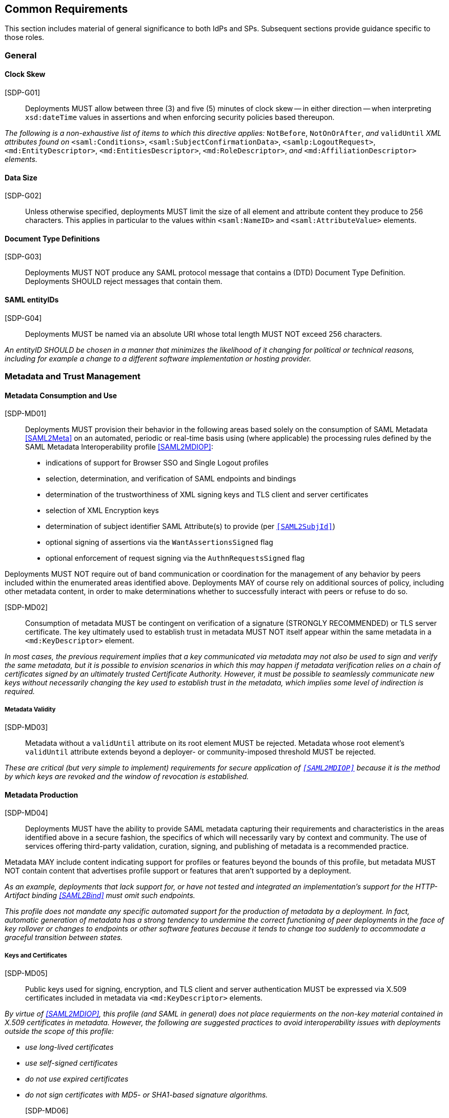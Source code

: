== Common Requirements

This section includes material of general significance to both IdPs and SPs. Subsequent sections provide guidance specific to those roles.

=== General

==== Clock Skew

[SDP-G01]:: Deployments MUST allow between three (3) and five (5) minutes of clock skew -- in either direction -- when interpreting `xsd:dateTime` values in assertions and when enforcing security policies based thereupon.

_The following is a non-exhaustive list of items to which this directive applies:_ `NotBefore`, `NotOnOrAfter`, _and_ `validUntil` _XML attributes found on_ `<saml:Conditions>`, `<saml:SubjectConfirmationData>`, `<samlp:LogoutRequest>`, `<md:EntityDescriptor>`, `<md:EntitiesDescriptor>`, `<md:RoleDescriptor>`, _and_ `<md:AffiliationDescriptor>` _elements._

==== Data Size

[SDP-G02]:: Unless otherwise specified, deployments MUST limit the size of all element and attribute content they produce to 256 characters. This applies in particular to the values within `<saml:NameID>` and `<saml:AttributeValue>` elements.

==== Document Type Definitions

[SDP-G03]:: Deployments MUST NOT produce any SAML protocol message that contains a (DTD) Document Type Definition. Deployments SHOULD reject messages that contain them.

==== SAML entityIDs

[SDP-G04]:: Deployments MUST be named via an absolute URI whose total length MUST NOT exceed 256 characters.

_An entityID SHOULD be chosen in a manner that minimizes the likelihood of it changing for political or technical reasons, including for example a change to a different software implementation or hosting provider._

=== Metadata and Trust Management

==== Metadata Consumption and Use

[SDP-MD01]:: Deployments MUST provision their behavior in the following areas based solely on the consumption of SAML Metadata <<SAML2Meta>> on an automated, periodic or real-time basis using (where applicable) the processing rules defined by the SAML Metadata Interoperability profile <<SAML2MDIOP>>:

* indications of support for Browser SSO and Single Logout profiles
* selection, determination, and verification of SAML endpoints and bindings
* determination of the trustworthiness of XML signing keys and TLS client and server certificates
* selection of XML Encryption keys
* determination of subject identifier SAML Attribute(s) to provide (per `<<SAML2SubjId>>`)
* optional signing of assertions via the `WantAssertionsSigned` flag
* optional enforcement of request signing via the `AuthnRequestsSigned` flag

Deployments MUST NOT require out of band communication or coordination for the management of any behavior by peers included within the enumerated areas identified above. Deployments MAY of course rely on additional sources of policy, including other metadata content, in order to make determinations whether to successfully interact with peers or refuse to do so.

[SDP-MD02]:: Consumption of metadata MUST be contingent on verification of a signature (STRONGLY RECOMMENDED) or TLS server certificate. The key ultimately used to establish trust in metadata MUST NOT itself appear within the same metadata in a `<md:KeyDescriptor>` element.

_In most cases, the previous requirement implies that a key communicated via metadata may not also be used to sign and verify the same metadata, but it is possible to envision scenarios in which this may happen if metadata verification relies on a chain of certificates signed by an ultimately trusted Certificate Authority. However, it must be possible to seamlessly communicate new keys without necessarily changing the key used to establish trust in the metadata, which implies some level of indirection is required._

===== Metadata Validity

[SDP-MD03]:: Metadata without a `validUntil` attribute on its root element MUST be rejected. Metadata whose root element's `validUntil` attribute extends beyond a deployer- or community-imposed threshold MUST be rejected.

_These are critical (but very simple to implement) requirements for secure application of `<<SAML2MDIOP>>` because it is the method by which keys are revoked and the window of revocation is established._

==== Metadata Production

[SDP-MD04]:: Deployments MUST have the ability to provide SAML metadata capturing their requirements and characteristics in the areas identified above in a secure fashion, the specifics of which will necessarily vary by context and community. The use of services offering third-party validation, curation, signing, and publishing of metadata is a recommended practice.

Metadata MAY include content indicating support for profiles or features beyond the bounds of this profile, but metadata MUST NOT contain content that advertises profile support or features that aren't supported by a deployment.
 
_As an example, deployments that lack support for, or have not tested and integrated an implementation's support for the HTTP-Artifact binding <<SAML2Bind>> must omit such endpoints._

_This profile does not mandate any specific automated support for the production of metadata by a deployment. In fact, automatic generation of metadata has a strong tendency to undermine the correct functioning of peer deployments in the face of key rollover or changes to endpoints or other software features because it tends to change too suddenly to accommodate a graceful transition between states._

===== Keys and Certificates

[SDP-MD05]:: Public keys used for signing, encryption, and TLS client and server authentication MUST be expressed via X.509 certificates included in metadata via `<md:KeyDescriptor>` elements.

_By virtue of <<SAML2MDIOP>>, this profile (and SAML in general) does not place requierments on the non-key material contained in X.509 certificates in metadata. However, the following are suggested practices to avoid interoperability issues with deployments outside the scope of this profile:_

* _use long-lived certificates_
* _use self-signed certificates_
* _do not use expired certificates_
* _do not sign certificates with MD5- or SHA1-based signature algorithms._

[SDP-MD06]:: RSA public keys MUST be at least 2048 bits in length. At least 3072 bits is RECOMMENDED for new deployments.

[SDP-MD07]:: EC public keys MUST be at least 256 bits in length.

[SDP-MD08]:: By virtue of the profile's overall requirements, an IdP's metadata MUST include at least one signing certificate (that is, an `<md:KeyDescriptor>` with no `use` attribute or one set to `signing`), and an SP's metadata MUST include at least one encryption certificate (that is, an `<md:KeyDescriptor>` with no `use` attribute or one set to `encryption`).

===== Discovery and User Interface Elements

[SDP-MD09]:: Metadata MUST include an `<mdui:UIInfo>` element as defined in <<MetaUI>> containing at least the child elements `<mdui:DisplayName>`, `<mdui:Logo>`, and `<mdui:InformationURL>`.

[SDP-MD10]:: The content of the `<mdui:Logo>` element MUST be either an `https` URL or an in-line image embedded in a `data` URI element. The size of the `data` URI used in a `<mdui:Logo>` element is not limited to 256 characters.

[SDP-MD11]:: At least one `<mdui:Logo>` element MUST have a `height` attribute of `60` and a `width` attribute of `80`.

An entity SHOULD include an `<mdui:Logo>` element with a `height` attribute of `16` and a `width` attribute of `16`.

Any logo referenced by an `<mdui:Logo>` element MUST be in PNG format with a transparent background.

=== Cryptographic Algorithms

[SDP-ALG01]:: Deployments MUST support, and use, the following algorithms when communicating with peers in the context of this profile. Where multiple choices exist, any of the listed options may be used. The profile will be updated as necessary to reflect changes in government and industry recommendations regarding algorithm usage.

* Digest
** ```http://www.w3.org/2001/04/xmlenc#sha256``` <<XMLEnc>>

* Signature
** ```http://www.w3.org/2001/04/xmldsig-more#rsa-sha256``` <<RFC4051>>
** ```http://www.w3.org/2001/04/xmldsig-more#ecdsa-sha256``` <<RFC4051>>

* Block Encryption
** ```http://www.w3.org/2009/xmlenc11#aes128-gcm``` <<XMLEnc>>
** ```http://www.w3.org/2009/xmlenc11#aes192-gcm``` <<XMLEnc>>
** ```http://www.w3.org/2009/xmlenc11#aes256-gcm``` <<XMLEnc>>

* Key Transport
** ```http://www.w3.org/2001/04/xmlenc#rsa-oaep-mgf1p``` <<XMLEnc>>
** ```http://www.w3.org/2009/xmlenc11#rsa-oaep``` <<XMLEnc>> 

The following default digest algorithm MUST be used in conjunction with the above key transport algorithms (the default mask generation function, MGF1 with SHA1, MUST be used):

* ```http://www.w3.org/2001/04/xmlenc#sha256``` <<XMLEnc>>

_This profile cannot preclude the use of other algorithms when communicating with peers outside the scope of this profile, but the other algorithms in common use are generally considered to be weakening (e.g., SHA-1) or broken outright (e.g., RSA PKCS#1.5). Note that the use of AES-CBC block encryption algorithms remains widespread at the time of authoring, but are known to be broken <<XMLEncBreak>>._
